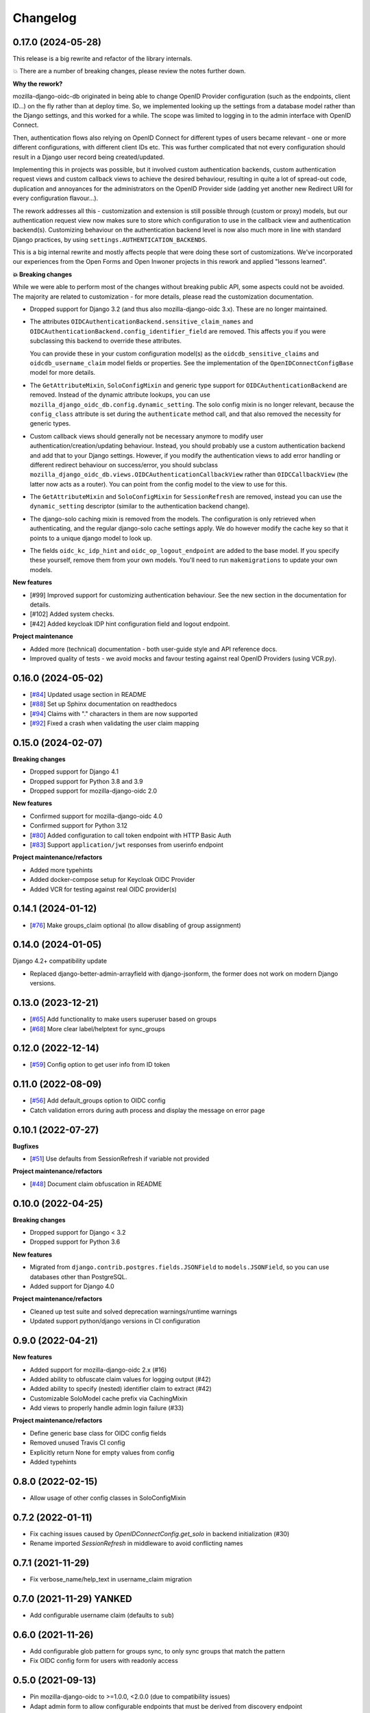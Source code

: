 =========
Changelog
=========

0.17.0 (2024-05-28)
===================

This release is a big rewrite and refactor of the library internals.

💥 There are a number of breaking changes, please review the notes further down.

**Why the rework?**

mozilla-django-oidc-db originated in being able to change OpenID Provider configuration
(such as the endpoints, client ID...) on the fly rather than at deploy time. So, we
implemented looking up the settings from a database model rather than the Django
settings, and this worked for a while. The scope was limited to logging in to the admin
interface with OpenID Connect.

Then, authentication flows also relying on OpenID Connect for different types of users
became relevant - one or more different configurations, with different client IDs etc.
This was further complicated that not every configuration should result in a Django user
record being created/updated.

Implementing this in projects was possible, but it involved custom authentication
backends, custom authentication request views and custom callback views to achieve the
desired behaviour, resulting in quite a lot of spread-out code, duplication and
annoyances for the administrators on the OpenID Provider side (adding yet another
new Redirect URI for every configuration flavour...).

The rework addresses all this - customization and extension is still possible through
(custom or proxy) models, but our authentication request view now makes sure to store
which configuration to use in the callback view and authentication backend(s).
Customizing behaviour on the authentication backend level is now also much more in line
with standard Django practices, by using ``settings.AUTHENTICATION_BACKENDS``.

This is a big internal rewrite and mostly affects people that were doing these sort of
customizations. We've incorporated our experiences from the Open Forms and Open Inwoner
projects in this rework and applied "lessons learned".

**💥 Breaking changes**

While we were able to perform most of the changes without breaking public API, some
aspects could not be avoided. The majority are related to customization - for more
details, please read the customization documentation.

* Dropped support for Django 3.2 (and thus also mozilla-django-oidc 3.x). These are no
  longer maintained.

* The attributes ``OIDCAuthenticationBackend.sensitive_claim_names`` and
  ``OIDCAuthenticationBackend.config_identifier_field`` are removed. This affects you
  if you were subclassing this backend to override these attributes.

  You can provide these in your custom configuration model(s) as the
  ``oidcdb_sensitive_claims`` and ``oidcdb_username_claim`` model fields or properties.
  See the implementation of the ``OpenIDConnectConfigBase`` model for more details.

* The ``GetAttributeMixin``, ``SoloConfigMixin`` and generic type support for
  ``OIDCAuthenticationBackend`` are removed. Instead of the dynamic attribute lookups,
  you can use ``mozilla_django_oidc_db.config.dynamic_setting``. The solo config mixin
  is no longer relevant, because the ``config_class`` attribute is set during
  the ``authenticate`` method call, and that also removed the necessity for generic
  types.

* Custom callback views should generally not be necessary anymore to modify user
  authentication/creation/updating behaviour. Instead, you should probably use a custom
  authentication backend and add that to your Django settings. However, if you modify
  the authentication views to add error handling or different redirect behaviour on
  success/error, you should subclass
  ``mozilla_django_oidc_db.views.OIDCAuthenticationCallbackView`` rather than
  ``OIDCCallbackView`` (the latter now acts as a router). You can point from the config
  model to the view to use for this.

* The ``GetAttributeMixin`` and ``SoloConfigMixin`` for ``SessionRefresh`` are removed,
  instead you can use the ``dynamic_setting`` descriptor (similar to the authentication
  backend change).

* The django-solo caching mixin is removed from the models. The configuration is only
  retrieved when authenticating, and the regular django-solo cache settings apply. We
  do however modify the cache key so that it points to a unique django model to look up.

* The fields ``oidc_kc_idp_hint`` and ``oidc_op_logout_endpoint`` are added to the base
  model. If you specify these yourself, remove them from your own models. You'll need to
  run ``makemigrations`` to update your own models.

**New features**

* [#99] Improved support for customizing authentication behaviour. See the new section
  in the documentation for details.
* [#102] Added system checks.
* [#42] Added keycloak IDP hint configuration field and logout endpoint.

**Project maintenance**

* Added more (technical) documentation - both user-guide style and API reference docs.
* Improved quality of tests - we avoid mocks and favour testing against real OpenID
  Providers (using VCR.py).

0.16.0 (2024-05-02)
===================

* [`#84`_] Updated usage section in README
* [`#88`_] Set up Sphinx documentation on readthedocs
* [`#94`_] Claims with "." characters in them are now supported
* [`#92`_] Fixed a crash when validating the user claim mapping

.. _#84: https://github.com/maykinmedia/mozilla-django-oidc-db/issues/84
.. _#88: https://github.com/maykinmedia/mozilla-django-oidc-db/issues/88
.. _#94: https://github.com/maykinmedia/mozilla-django-oidc-db/issues/94
.. _#92: https://github.com/maykinmedia/mozilla-django-oidc-db/issues/92

0.15.0 (2024-02-07)
===================

**Breaking changes**

* Dropped support for Django 4.1
* Dropped support for Python 3.8 and 3.9
* Dropped support for mozilla-django-oidc 2.0

**New features**

* Confirmed support for mozilla-django-oidc 4.0
* Confirmed support for Python 3.12
* [`#80`_] Added configuration to call token endpoint with HTTP Basic Auth
* [`#83`_] Support ``application/jwt`` responses from userinfo endpoint

**Project maintenance/refactors**

* Added more typehints
* Added docker-compose setup for Keycloak OIDC Provider
* Added VCR for testing against real OIDC provider(s)

.. _#80: https://github.com/maykinmedia/mozilla-django-oidc-db/issues/80
.. _#83: https://github.com/maykinmedia/mozilla-django-oidc-db/issues/83

0.14.1 (2024-01-12)
===================

* [`#76`_] Make groups_claim optional (to allow disabling of group assignment)

.. _#76: https://github.com/maykinmedia/mozilla-django-oidc-db/issues/76

0.14.0 (2024-01-05)
===================

Django 4.2+ compatibility update

* Replaced django-better-admin-arrayfield with django-jsonform, the former does not work
  on modern Django versions.

0.13.0 (2023-12-21)
===================

* [`#65`_] Add functionality to make users superuser based on groups
* [`#68`_] More clear label/helptext for sync_groups

.. _#65: https://github.com/maykinmedia/mozilla-django-oidc-db/issues/65
.. _#68: https://github.com/maykinmedia/mozilla-django-oidc-db/issues/68

0.12.0 (2022-12-14)
===================

* [`#59`_]  Config option to get user info from ID token

.. _#59: https://github.com/maykinmedia/mozilla-django-oidc-db/issues/59


0.11.0 (2022-08-09)
===================

* [`#56`_] Add default_groups option to OIDC config
* Catch validation errors during auth process and display the message on error page

.. _#56: https://github.com/maykinmedia/mozilla-django-oidc-db/issues/56


0.10.1 (2022-07-27)
===================

**Bugfixes**

* [`#51`_] Use defaults from SessionRefresh if variable not provided

**Project maintenance/refactors**

* [`#48`_] Document claim obfuscation in README


.. _#51: https://github.com/maykinmedia/mozilla-django-oidc-db/issues/51
.. _#48: https://github.com/maykinmedia/mozilla-django-oidc-db/issues/48


0.10.0 (2022-04-25)
===================

**Breaking changes**

* Dropped support for Django < 3.2
* Dropped support for Python 3.6

**New features**

* Migrated from ``django.contrib.postgres.fields.JSONField`` to ``models.JSONField``, so
  you can use databases other than PostgreSQL.
* Added support for Django 4.0

**Project maintenance/refactors**

* Cleaned up test suite and solved deprecation warnings/runtime warnings
* Updated support python/django versions in CI configuration

0.9.0 (2022-04-21)
==================

**New features**

* Added support for mozilla-django-oidc 2.x (#16)
* Added ability to obfuscate claim values for logging output (#42)
* Added ability to specify (nested) identifier claim to extract (#42)
* Customizable SoloModel cache prefix via CachingMixin
* Add views to properly handle admin login failure (#33)

**Project maintenance/refactors**

* Define generic base class for OIDC config fields
* Removed unused Travis CI config
* Explicitly return None for empty values from config
* Added typehints

0.8.0 (2022-02-15)
==================

* Allow usage of other config classes in SoloConfigMixin

0.7.2 (2022-01-11)
==================

* Fix caching issues caused by `OpenIDConnectConfig.get_solo` in backend initialization (#30)
* Rename imported `SessionRefresh` in middleware to avoid conflicting names

0.7.1 (2021-11-29)
==================

* Fix verbose_name/help_text in username_claim migration

0.7.0 (2021-11-29) **YANKED**
=============================

* Add configurable username claim (defaults to ``sub``)

0.6.0 (2021-11-26)
==================

* Add configurable glob pattern for groups sync, to only sync groups that match the pattern
* Fix OIDC config form for users with readonly access

0.5.0 (2021-09-13)
==================

* Pin mozilla-django-oidc to >=1.0.0, <2.0.0 (due to compatibility issues)
* Adapt admin form to allow configurable endpoints that must be derived from discovery endpoint

0.4.0 (2021-08-16)
==================

* Allow claim mappings to be configured via admin.
* Allow group synchronization between role claims and Django groups.
* Allow added users to be promoted to staff users directly.
* Fixed missing INSTALLED_APP in the testproject.

0.3.0 (2021-07-19)
==================

* Add derivation of endpoints via OpenID Connect discovery endpoint
* Add fieldsets for OpenID Connect configuration admin page

0.2.1 (2021-07-06)
==================

* Fix variable name ``MOZILLA_DJANGO_OIDC_DB_CACHE_TIMEOUT`` to be the same as in the README

0.2.0 (2021-07-06)
==================

* Initial release
